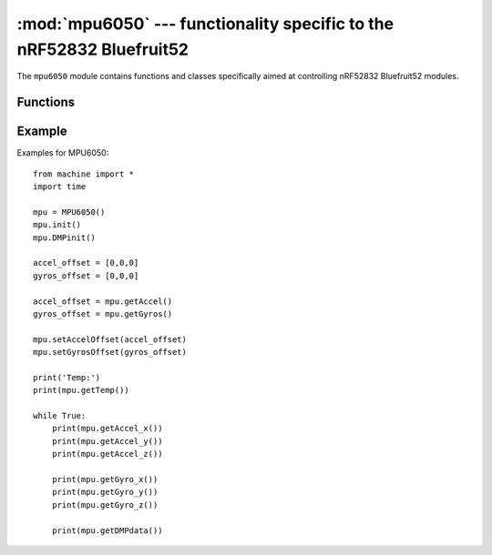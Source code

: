 :mod:`mpu6050` --- functionality specific to the nRF52832 Bluefruit52
====================================================

.. module:: mpu6050
    :synopsis: functionality specific to the nRF52832 Bluefruit52

The ``mpu6050`` module contains functions and classes specifically aimed at
controlling nRF52832 Bluefruit52 modules.


Functions
---------

.. function:: MPU6050()

    New a object MPU6050.

.. function:: init()

    mpu6050 init registers.

.. function:: DMPinit()

    mpu6050 init dmp mode.

.. function:: getTemp()

    Return the soc temperature register value(°C). 

.. function:: getAccel()

    Return the Accel X,Y,Z register value. 

.. function:: getAccel_x()

    Return the Accel X-axis angle value(°). 

.. function:: getAccel_y()

    Return the Accel Y-axis angle value(°). 

.. function:: getAccel_z()

    Return the Accel Z-axis angle value(°). 

.. function:: getGyros()

    Return the Gyros X,Y,Z register value. 

.. function:: getGyro_x()

    Return the Gyro X-axis angular velocity value(rad/s).  

.. function:: getGyro_Y()

    Return the Gyro Y-axis angular velocity value(rad/s).

.. function:: getGyro_Z()

    Return the Gyro Z-axis angular velocity value(rad/s).

.. function:: getDMPdata()

    Return the MPU6050 DMP data (pitch,roll,yaw).

.. function:: setAccelOffset(x_offset,y_offset,z_offset)

    First place the MP6050 module horizontally and use the function 'getAccel()' to read the static register values. and set it for offset.

.. function:: setGyrosOffset(x_offset,y_offset,z_offset)

    First place the MP6050 module horizontally and use the function 'getGyros()' to read the static register values. and set it for offset.

Example
---------

Examples for MPU6050::

    from machine import *
    import time

    mpu = MPU6050()
    mpu.init()
    mpu.DMPinit()

    accel_offset = [0,0,0]
    gyros_offset = [0,0,0]

    accel_offset = mpu.getAccel()
    gyros_offset = mpu.getGyros()

    mpu.setAccelOffset(accel_offset)
    mpu.setGyrosOffset(gyros_offset)

    print('Temp:')
    print(mpu.getTemp())

    while True:
        print(mpu.getAccel_x())
        print(mpu.getAccel_y())
        print(mpu.getAccel_z())

        print(mpu.getGyro_x())
        print(mpu.getGyro_y())
        print(mpu.getGyro_z())

        print(mpu.getDMPdata())

